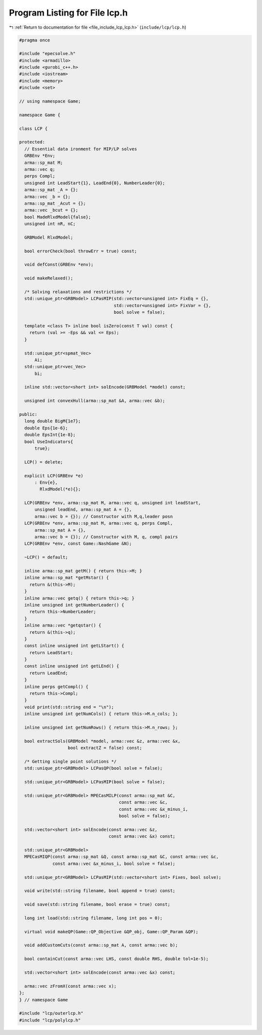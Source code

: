 
.. _program_listing_file_include_lcp_lcp.h:

Program Listing for File lcp.h
==============================

|exhale_lsh| :ref:`Return to documentation for file <file_include_lcp_lcp.h>` (``include/lcp/lcp.h``)

.. |exhale_lsh| unicode:: U+021B0 .. UPWARDS ARROW WITH TIP LEFTWARDS

.. code-block:: cpp

   #pragma once
   
   #include "epecsolve.h"
   #include <armadillo>
   #include <gurobi_c++.h>
   #include <iostream>
   #include <memory>
   #include <set>
   
   // using namespace Game;
   
   namespace Game {
   
   class LCP {
   
   protected:
     // Essential data ironment for MIP/LP solves
     GRBEnv *Env;    
     arma::sp_mat M; 
     arma::vec q;    
     perps Compl;    
     unsigned int LeadStart{1}, LeadEnd{0}, NumberLeader{0};
     arma::sp_mat _A = {};
     arma::vec _b = {}; 
     arma::sp_mat _Acut = {};
     arma::vec _bcut = {}; 
     bool MadeRlxdModel{false}; 
     unsigned int nR, nC;
   
     GRBModel RlxdModel; 
   
     bool errorCheck(bool throwErr = true) const;
   
     void defConst(GRBEnv *env);
   
     void makeRelaxed();
   
     /* Solving relaxations and restrictions */
     std::unique_ptr<GRBModel> LCPasMIP(std::vector<unsigned int> FixEq = {},
                                        std::vector<unsigned int> FixVar = {},
                                        bool solve = false);
   
     template <class T> inline bool isZero(const T val) const {
       return (val >= -Eps && val <= Eps);
     }
   
     std::unique_ptr<spmat_Vec>
         Ai; 
     std::unique_ptr<vec_Vec>
         bi; 
   
     inline std::vector<short int> solEncode(GRBModel *model) const;
   
     unsigned int convexHull(arma::sp_mat &A, arma::vec &b);
   
   public:
     long double BigM{1e7}; 
     double Eps{1e-6}; 
     double EpsInt{1e-8}; 
     bool UseIndicators{
         true}; 
   
     LCP() = delete;
   
     explicit LCP(GRBEnv *e)
         : Env{e},
           RlxdModel(*e){}; 
   
     LCP(GRBEnv *env, arma::sp_mat M, arma::vec q, unsigned int leadStart,
         unsigned leadEnd, arma::sp_mat A = {},
         arma::vec b = {}); // Constructor with M,q,leader posn
     LCP(GRBEnv *env, arma::sp_mat M, arma::vec q, perps Compl,
         arma::sp_mat A = {},
         arma::vec b = {}); // Constructor with M, q, compl pairs
     LCP(GRBEnv *env, const Game::NashGame &N);
   
     ~LCP() = default;
   
     inline arma::sp_mat getM() { return this->M; } 
     inline arma::sp_mat *getMstar() {
       return &(this->M);
     }                                           
     inline arma::vec getq() { return this->q; } 
     inline unsigned int getNumberLeader() {
       return this->NumberLeader;
     } 
     inline arma::vec *getqstar() {
       return &(this->q);
     } 
     const inline unsigned int getLStart() {
       return LeadStart;
     } 
     const inline unsigned int getLEnd() {
       return LeadEnd;
     } 
     inline perps getCompl() {
       return this->Compl;
     }                                   
     void print(std::string end = "\n"); 
     inline unsigned int getNumCols() { return this->M.n_cols; };
   
     inline unsigned int getNumRows() { return this->M.n_rows; };
   
     bool extractSols(GRBModel *model, arma::vec &z, arma::vec &x,
                      bool extractZ = false) const;
   
     /* Getting single point solutions */
     std::unique_ptr<GRBModel> LCPasQP(bool solve = false);
   
     std::unique_ptr<GRBModel> LCPasMIP(bool solve = false);
   
     std::unique_ptr<GRBModel> MPECasMILP(const arma::sp_mat &C,
                                          const arma::vec &c,
                                          const arma::vec &x_minus_i,
                                          bool solve = false);
   
     std::vector<short int> solEncode(const arma::vec &z,
                                      const arma::vec &x) const;
   
     std::unique_ptr<GRBModel>
     MPECasMIQP(const arma::sp_mat &Q, const arma::sp_mat &C, const arma::vec &c,
                const arma::vec &x_minus_i, bool solve = false);
   
     std::unique_ptr<GRBModel> LCPasMIP(std::vector<short int> Fixes, bool solve);
   
     void write(std::string filename, bool append = true) const;
   
     void save(std::string filename, bool erase = true) const;
   
     long int load(std::string filename, long int pos = 0);
   
     virtual void makeQP(Game::QP_Objective &QP_obj, Game::QP_Param &QP);
   
     void addCustomCuts(const arma::sp_mat A, const arma::vec b);
   
     bool containCut(const arma::vec LHS, const double RHS, double tol=1e-5);
   
     std::vector<short int> solEncode(const arma::vec &x) const;
   
     arma::vec zFromX(const arma::vec x);
   };
   } // namespace Game
   
   #include "lcp/outerlcp.h"
   #include "lcp/polylcp.h"
